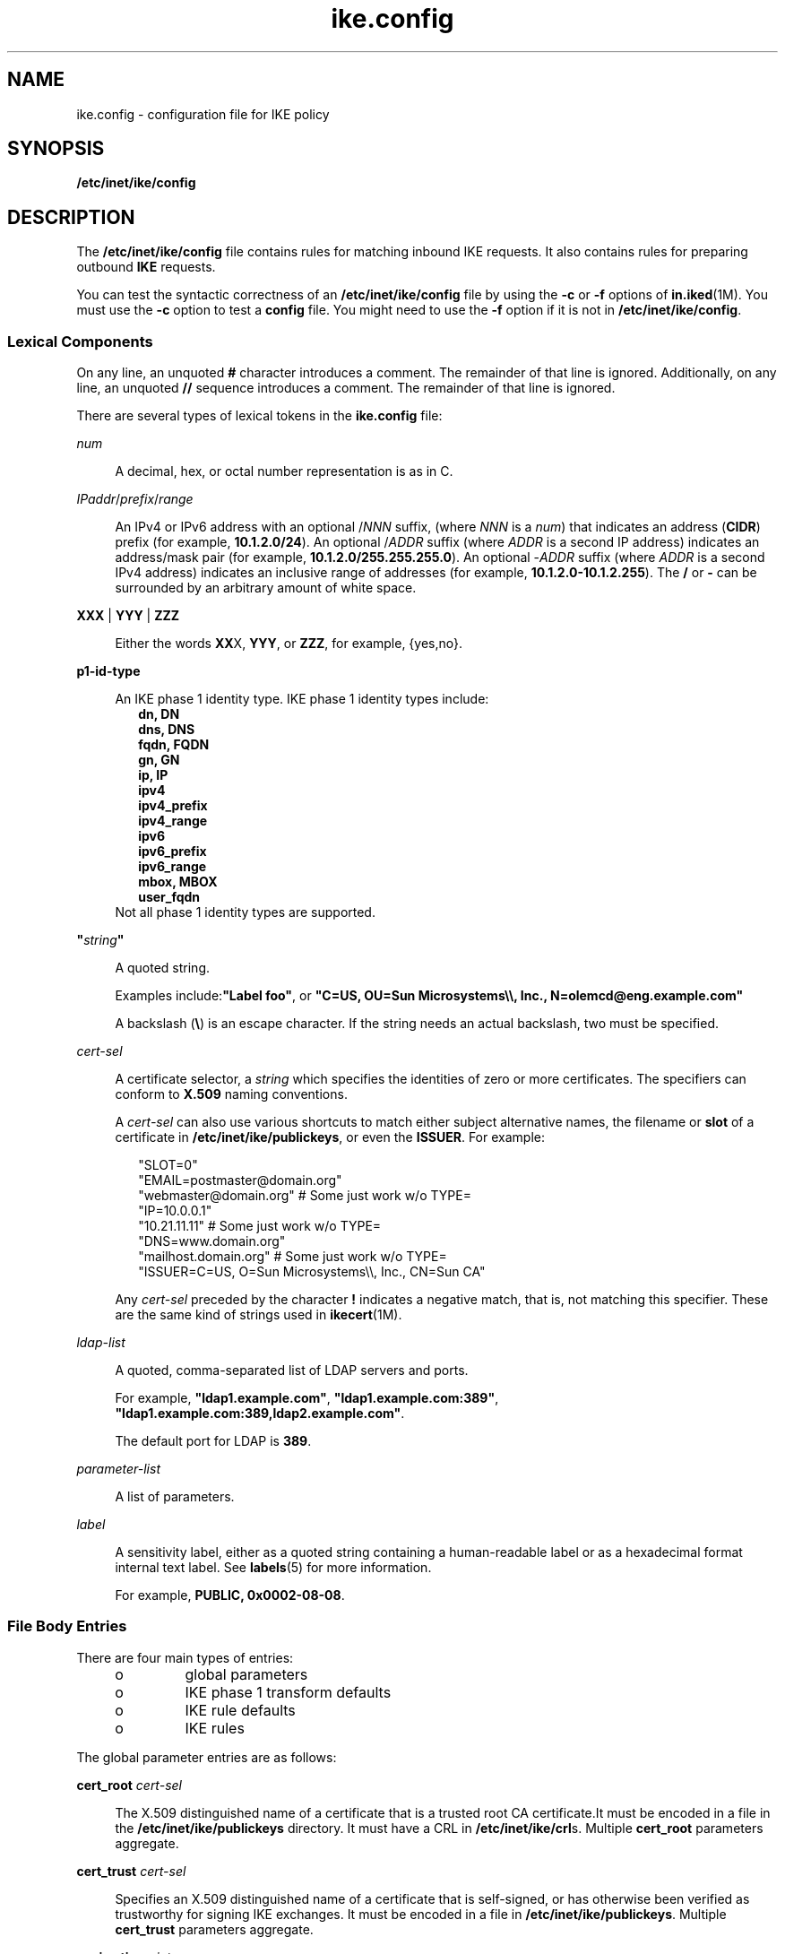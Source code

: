 '\" te
.\" Copyright (c) 2010, 2015, Oracle and/or its affiliates. All rights reserved.
.TH ike.config 4 "25 Mar 2015" "SunOS 5.11" "File Formats"
.SH NAME
ike.config \- configuration file for IKE policy
.SH SYNOPSIS
.LP
.nf
\fB/etc/inet/ike/config\fR
.fi

.SH DESCRIPTION
.sp
.LP
The \fB/etc/inet/ike/config\fR file contains rules for matching inbound IKE requests. It also contains rules for preparing outbound \fBIKE\fR requests.
.sp
.LP
You can test the syntactic correctness of an \fB/etc/inet/ike/config\fR file by using the \fB-c\fR or \fB-f\fR options of \fBin.iked\fR(1M). You must use the \fB-c\fR option to test a \fBconfig\fR file. You might need to use the \fB-f\fR option if it is not in \fB/etc/inet/ike/config\fR.
.SS "Lexical Components"
.sp
.LP
On any line, an unquoted \fB#\fR character introduces a comment. The remainder of that line is ignored. Additionally, on any line, an unquoted \fB//\fR sequence introduces a comment. The remainder of that line is ignored. 
.sp
.LP
There are several types of lexical tokens in the \fBike.config\fR file: 
.sp
.ne 2
.mk
.na
\fB\fInum\fR\fR
.ad
.sp .6
.RS 4n
A decimal, hex, or octal number representation is as in C.
.RE

.sp
.ne 2
.mk
.na
\fB\fIIPaddr\fR/\fIprefix\fR/\fIrange\fR\fR
.ad
.sp .6
.RS 4n
An IPv4 or IPv6 address with an optional /\fINNN\fR suffix, (where \fINNN\fR is a \fInum\fR) that indicates an address (\fBCIDR\fR) prefix (for example, \fB10.1.2.0/24\fR). An optional /\fIADDR\fR suffix (where \fIADDR\fR is a second IP address) indicates an address/mask pair (for example, \fB10.1.2.0/255.255.255.0\fR). An optional -\fIADDR\fR suffix (where \fIADDR\fR is a second IPv4 address) indicates an inclusive range of addresses (for example, \fB10.1.2.0-10.1.2.255\fR). The \fB/\fR or \fB-\fR can be surrounded by an arbitrary amount of white space.
.RE

.sp
.ne 2
.mk
.na
\fB\fBXXX\fR | \fBYYY\fR | \fBZZZ\fR\fR
.ad
.sp .6
.RS 4n
Either the words \fBXX\fRX, \fBYYY\fR, or \fBZZZ\fR, for example, {yes,no}. 
.RE

.sp
.ne 2
.mk
.na
\fBp1-id-type\fR
.ad
.sp .6
.RS 4n
An IKE phase 1 identity type. IKE phase 1 identity types include:
.br
.in +2
\fBdn, DN\fR
.in -2
.br
.in +2
\fBdns, DNS\fR
.in -2
.br
.in +2
\fBfqdn, FQDN\fR
.in -2
.br
.in +2
\fBgn, GN\fR
.in -2
.br
.in +2
\fBip, IP\fR
.in -2
.br
.in +2
\fBipv4\fR
.in -2
.br
.in +2
\fBipv4_prefix\fR
.in -2
.br
.in +2
\fBipv4_range\fR
.in -2
.br
.in +2
\fBipv6\fR
.in -2
.br
.in +2
\fBipv6_prefix\fR
.in -2
.br
.in +2
\fBipv6_range\fR
.in -2
.br
.in +2
\fBmbox, MBOX\fR
.in -2
.br
.in +2
\fBuser_fqdn\fR
.in -2
Not all phase 1 identity types are supported.
.RE

.sp
.ne 2
.mk
.na
\fB\fB"\fR\fIstring\fR\fB"\fR\fR
.ad
.sp .6
.RS 4n
A quoted string. 
.sp
Examples include:\fB"Label foo"\fR, or \fB"C=US, OU=Sun Microsystems\e\e, Inc., N=olemcd@eng.example.com"\fR
.sp
A backslash (\fB\e\fR) is an escape character. If the string needs an actual backslash, two must be specified.
.RE

.sp
.ne 2
.mk
.na
\fB\fIcert-sel\fR\fR
.ad
.sp .6
.RS 4n
A certificate selector, a \fIstring\fR which specifies the identities of zero or more certificates. The specifiers can conform to \fBX.509\fR naming conventions. 
.sp
A \fIcert-sel\fR can also use various shortcuts to match either subject alternative names, the filename or \fBslot\fR of a certificate in \fB/etc/inet/ike/publickeys\fR, or even the \fBISSUER\fR. For example:
.sp
.in +2
.nf
"SLOT=0" 
"EMAIL=postmaster@domain.org" 
"webmaster@domain.org" # Some just work w/o TYPE=
"IP=10.0.0.1"
"10.21.11.11"          # Some just work w/o TYPE=
"DNS=www.domain.org"
"mailhost.domain.org"  # Some just work w/o TYPE=
"ISSUER=C=US, O=Sun Microsystems\e\e, Inc., CN=Sun CA"
.fi
.in -2
.sp

Any \fIcert-sel\fR preceded by the character \fB!\fR indicates a negative match, that is, not matching this specifier. These are the same kind of strings used in \fBikecert\fR(1M).
.RE

.sp
.ne 2
.mk
.na
\fB\fIldap-list\fR\fR
.ad
.sp .6
.RS 4n
A quoted, comma-separated list of LDAP servers and ports. 
.sp
For example, \fB"ldap1.example.com"\fR, \fB"ldap1.example.com:389"\fR, \fB"ldap1.example.com:389,ldap2.example.com"\fR. 
.sp
The default port for LDAP is \fB389\fR.
.RE

.sp
.ne 2
.mk
.na
\fB\fIparameter-list\fR\fR
.ad
.sp .6
.RS 4n
A list of parameters.
.RE

.sp
.ne 2
.mk
.na
\fB\fIlabel\fR\fR
.ad
.sp .6
.RS 4n
A sensitivity label, either as a quoted string containing a human-readable label or as a hexadecimal format internal text label. See \fBlabels\fR(5) for more information. 
.sp
For example, \fBPUBLIC, 0x0002-08-08\fR.
.RE

.SS "File Body Entries"
.sp
.LP
There are four main types of entries: 
.RS +4
.TP
.ie t \(bu
.el o
global parameters
.RE
.RS +4
.TP
.ie t \(bu
.el o
IKE phase 1 transform defaults
.RE
.RS +4
.TP
.ie t \(bu
.el o
IKE rule defaults
.RE
.RS +4
.TP
.ie t \(bu
.el o
IKE rules
.RE
.sp
.LP
The global parameter entries are as follows:
.sp
.ne 2
.mk
.na
\fBcert_root \fIcert-sel\fR\fR
.ad
.sp .6
.RS 4n
The X.509 distinguished name of a certificate that is a trusted root CA certificate.It must be encoded in a file in the \fB/etc/inet/ike/publickeys\fR directory. It must have a CRL in \fB/etc/inet/ike/crl\fRs. Multiple \fBcert_root\fR parameters aggregate. 
.RE

.sp
.ne 2
.mk
.na
\fB\fBcert_trust\fR \fIcert-sel\fR\fR
.ad
.sp .6
.RS 4n
Specifies an X.509 distinguished name of a certificate that is self-signed, or has otherwise been verified as trustworthy for signing IKE exchanges. It must be encoded in a file in \fB/etc/inet/ike/publickeys\fR. Multiple \fBcert_trust\fR parameters aggregate.
.RE

.sp
.ne 2
.mk
.na
\fB\fBexpire_timer\fR \fIinteger\fR\fR
.ad
.sp .6
.RS 4n
The number of seconds to let a not-yet-complete IKE Phase I (Main Mode) negotiation linger before deleting it. Default value: 300 seconds.
.RE

.sp
.ne 2
.mk
.na
\fB\fBignore_crls\fR\fR
.ad
.sp .6
.RS 4n
If this keyword is present in the file, \fBin.iked\fR(1M) ignores Certificate Revocation Lists (\fBCRL\fRs) for root \fBCA\fRs (as given in \fBcert_root\fR)
.RE

.sp
.ne 2
.mk
.na
\fB\fBignore_ocsp\fR\fR
.ad
.sp .6
.RS 4n
If this keyword is present in the file, \fBin.iked\fR ignores OCSP information in certificate X.509v3 extensions and does not query Certificate Authorities via OCSP.
.RE

.sp
.ne 2
.mk
.na
\fB\fBlabel_aware\fR\fR
.ad
.sp .6
.RS 4n
This keyword can only be used on systems where Trusted Extensions are enabled. If this keyword is present in the file, \fBin.iked\fR(1M) attaches sensitivity label extensions to security associations, consults the \fBtnrhdb\fR for information about the clearances of peers, and negotiates labels with label-aware peers. Several additional keywords modify the behavior of \fBin.iked\fR in label-aware mode.
.RE

.sp
.ne 2
.mk
.na
\fB\fBldap_server\fR \fIldap-list\fR\fR
.ad
.sp .6
.RS 4n
A list of LDAP servers to query for certificates. The list can be additive.
.RE

.sp
.ne 2
.mk
.na
\fB\fBpkcs11_path\fR \fIstring\fR\fR
.ad
.sp .6
.RS 4n
The string that follows is a name of a shared object (\fB\&.so\fR) that implements the PKCS#11 standard. The name is passed directly into \fBdlopen\fR(3C) for linking, with all of the semantics of that library call. By default, \fBin.iked\fR(1M) runs the same ISA as the running kernel, so a library specified using \fBpkcs11_path\fR and an absolute pathname \fBmust\fR match the same ISA as the kernel. One can use the start/exec SMF property (see \fBsvccfg\fR(1M)) to change \fBin.iked\fR's ISA, but it is not recommended.
.sp
If this setting is not present, the default value is set to \fBlibpkcs11.so\fR. Most cryptographic providers go through the default library, and this parameter should only be used if a specialized provider of IKE-useful cryptographic services cannot interface with the Solaris Cryptographic Framework. See \fBcryptoadm\fR(1M).
.sp
This option is now deprecated, and might be removed in a future release.
.RE

.sp
.ne 2
.mk
.na
\fB\fBproxy\fR \fIstring\fR\fR
.ad
.sp .6
.RS 4n
The string following this keyword must be a URL for an HTTP proxy, for example, \fBhttp://proxy:8080\fR.
.RE

.sp
.ne 2
.mk
.na
\fB\fBp2_rekey_initiator_only\fR\fR
.ad
.sp .6
.RS 4n
If this keyword is present in the file, \fBin.iked\fR only responds to, and rekeys phase 2 SAs which it created. This option may be useful for interoperatability with peer implementations that follow such a rekeying scheme.
.RE

.sp
.ne 2
.mk
.na
\fB\fBretry_limit\fR \fIinteger\fR\fR
.ad
.sp .6
.RS 4n
The number of retransmits before any IKE negotiation or Dead Peer Detection (DPD) process is aborted. Default value: 5 times.
.RE

.sp
.ne 2
.mk
.na
\fB\fBretry_timer_init\fR \fIinteger\fR or \fIfloat\fR\fR
.ad
.sp .6
.RS 4n
The initial interval (in seconds) between retransmits. This interval is doubled until the \fBretry_timer_max\fR value (see below) is reached. Default value: 0.5 seconds.
.RE

.sp
.ne 2
.mk
.na
\fB\fBretry_timer_max\fR \fIinteger\fR or \fIfloat\fR\fR
.ad
.sp .6
.RS 4n
The maximum interval (in seconds) between retransmits. Used for both IKE and Dead Peer Detection (DPD). The doubling retransmit interval stops growing at this limit. Default value: 30 seconds.
.sp
This value is never reached with the default configuration. The longest interval is 8 (0.5 * 2 ^ (5 - 1)) seconds.
.RE

.sp
.ne 2
.mk
.na
\fB\fBsocks\fR \fIstring\fR\fR
.ad
.sp .6
.RS 4n
The string following this keyword must be a URL for a SOCKS proxy, for example, \fBsocks://socks-proxy\fR.
.RE

.sp
.ne 2
.mk
.na
\fB\fBuse_http\fR\fR
.ad
.sp .6
.RS 4n
If this keyword is present in the file, \fBin.iked\fR(1M) uses HTTP to retrieve Certificate Revocation Lists (\fBCRL\fRs).
.RE

.sp
.ne 2
.mk
.na
\fB\fBwire_label inner\fR \fBwire_label label\fR \fBwire_label none label\fR\fR
.ad
.sp .6
.RS 4n
This keyword can only be used if \fBlabel_aware\fR mode is selected and defines how IKE communicates with label-aware peers. \fBwire_label inner\fR reuses the inner label, and sends key management traffic as \fBadmin_low\fR. \fBwire_label label\fR uses the specified label for key management traffic and uses that label as the outer label for all encrypted traffic. The label is attached to each packet as a \fBCIPSO\fR label. \fBwire_label none label\fR does not attach a \fBCIPSO\fR label to either key management traffic or traffic sent as a given \fBSA\fR, but otherwise treats the traffic as if it had the given label.
.RE

.sp
.LP
The following IKE phase 1 transform parameters can be prefigured using file-level defaults. Values specified within any given transform override these defaults.
.sp
.LP
The IKE phase 1 transform defaults are as follows:
.sp
.ne 2
.mk
.na
\fB\fBp1_lifetime_secs\fR \fInum\fR\fR
.ad
.sp .6
.RS 4n
The proposed default lifetime, in seconds, of an IKE phase 1 security association (\fBSA\fR). 
.RE

.sp
.ne 2
.mk
.na
\fB\fBp1_nonce_len\fR \fInum\fR\fR
.ad
.sp .6
.RS 4n
The length in bytes of the phase 1 (main mode) nonce data. This cannot be specified on a per-rule basis. 
.RE

.sp
.LP
The following IKE rule parameters can be prefigured using file-level defaults. Values specified within any given rule override these defaults, unless a rule cannot.
.sp
.ne 2
.mk
.na
\fB\fBp2_lifetime_secs\fR \fInum\fR\fR
.ad
.sp .6
.RS 4n
The proposed default lifetime, in seconds, of an IKE phase 2 security association (SA). This value is optional. If omitted, a default value is used.
.RE

.sp
.ne 2
.mk
.na
\fB\fBp2_softlife_secs\fR \fInum\fR\fR
.ad
.sp .6
.RS 4n
The soft lifetime of a phase 2 SA, in seconds. If this value is specified, the SA soft expires after the number of seconds specified by \fBp2_softlife_secs\fR. This causes \fBin.iked\fR to renegotiate a new phase 2 SA before the original SA expires.
.sp
This value is optional, if omitted soft expiry occurs after 90% of the lifetime specified by \fBp2_lifetime_secs\fR. The value specified by \fBp2_softlife_secs\fR is ignored if \fBp2_lifetime_secs\fR is not specified.
.sp
Setting \fBp2_softlife_secs\fR to the same value as \fBp2_lifetime_secs\fR disables soft expires.
.RE

.sp
.ne 2
.mk
.na
\fB\fBp2_idletime_secs\fR \fInum\fR\fR
.ad
.sp .6
.RS 4n
The idle lifetime of a phase 2 SA, in seconds. If the value is specified, the value specifies the lifetime of the SA, if the security association is not used before the SA is revalidated.
.RE

.sp
.ne 2
.mk
.na
\fB\fBp2_lifetime_kb\fR \fInum\fR\fR
.ad
.sp .6
.RS 4n
The lifetime of an SA can optionally be specified in kilobytes. This parameter specifies the default value. If lifetimes are specified in both seconds and kilobytes, the SA expires when either the seconds or kilobyte thresholds are passed. 
.RE

.sp
.ne 2
.mk
.na
\fB\fBp2_softlife_kb\fR \fInum\fR\fR
.ad
.sp .6
.RS 4n
This value is the number of kilobytes that can be protected by an SA before a soft expire occurs (see \fBp2_softlife_secs\fR, above).
.sp
This value is optional. If omitted, soft expiry occurs after 90% of the lifetime specified by \fBp2_lifetime_kb\fR. The value specified by \fBp2_softlife_kb\fR is ignored if \fBp2_lifetime_kb\fR is not specified.
.RE

.sp
.ne 2
.mk
.na
\fB\fBp2_nonce_len\fR \fInum\fR\fR
.ad
.sp .6
.RS 4n
The length in bytes of the phase 2 (quick mode) nonce data. This cannot be specified on a per-rule basis. 
.RE

.sp
.ne 2
.mk
.na
\fB\fBlocal_id_type\fR \fIp1-id-type\fR\fR
.ad
.sp .6
.RS 4n
The local identity for IKE requires a type. This identity type is reflected in the IKE exchange. It is needed because a single certificate can contain multiple values for use in IKE phase 1. The type can be one of the following:
.RS +4
.TP
.ie t \(bu
.el o
an IP address (for example, \fB10.1.1.2\fR)
.RE
.RS +4
.TP
.ie t \(bu
.el o
DNS name, also known as \fBFQDN\fR (for example, \fBtest.domain.com\fR)
.RE
.RS +4
.TP
.ie t \(bu
.el o
\fBMBOX\fR, also known as \fBUSER_FQDN\fR or RFC 822 name (for example, \fBroot@domain.com\fR)
.RE
.RS +4
.TP
.ie t \(bu
.el o
\fBDN-A X.509\fR distinguished name (for example, \fBC=US, O=Sun Microsystems\e, Inc., CN=Sun Test cert\fR)
.RE
.RE

.sp
.ne 2
.mk
.na
\fB\fBp1_xform\fR '{' \fIparameter-list\fR '}\fR
.ad
.sp .6
.RS 4n
A phase 1 transform specifies a method for protecting an IKE phase 1 exchange. An initiator offers up lists of phase 1 transforms, and a receiver is expected to only accept such an entry if it matches one in a phase 1 rule. There can be several of these, and they are additive. There must be either at least one phase 1 transform in a rule or a global default phase 1 transform list. In a configuration file without a global default phase 1 transform list \fBand\fR a rule without a phase, transform list is an invalid file. Unless specified as optional, elements in the parameter-list must occur exactly once within a given transform's parameter-list: 
.sp
.ne 2
.mk
.na
\fBoakley_group \fInumber\fR\fR
.ad
.sp .6
.RS 4n
The Oakley Diffie-Hellman group used for IKE SA key derivation. The group numbers are defined in RFC 2409, Appendix A, RFC 3526, RFC 4753, and RFC 5114. Acceptable values are currently:
.br
.in +2
1 (768-bit)
.in -2
.br
.in +2
2 (1024-bit)
.in -2
.br
.in +2
5 (1536-bit)
.in -2
.br
.in +2
14 (2048-bit)
.in -2
.br
.in +2
15 (3072-bit)
.in -2
.br
.in +2
16 (4096-bit)
.in -2
.br
.in +2
19 (256-bit ECP defined by RFC4753)
.in -2
.br
.in +2
20 (384-bit ECP defined by RFC4753)
.in -2
.br
.in +2
21 (521-bit ECP defined by RFC4753)
.in -2
.br
.in +2
22 (1024-bit MODP defined by RFC5114)
.in -2
.br
.in +2
23 (2048-bit MODP defined by RFC5114)
.in -2
.br
.in +2
24 (2048-bit MODP defined by RFC5114)
.in -2
.br
.in +2
25 (192-bit ECP defined by RFC5114)
.in -2
.br
.in +2
26 (224-bit ECP defined by RFC5114)
.in -2
.RE

.sp
.ne 2
.mk
.na
\fBencr_alg {3des, 3des-cbc, blowfish, blowfish-cdc, des, des-cbc, aes, aes-cbc}\fR
.ad
.sp .6
.RS 4n
An encryption algorithm. 
.sp
The algorithm names without mode specification are all synonyms for the CBC modes, for example, \fBaes-cbc\fR and \fBaes\fR are the same.
.sp
Only \fBaes/aes-cbc\fR allows optional key-size setting, using the (\fBlow..high\fR) syntax, the same as specified in \fBipsecconf\fR(1M) for the \fBkeylen\fR specifier. To specify a single AES key size, the low value must equal the high value.
.sp
If no range is specified, all three AES key sizes are allowed.
.RE

.sp
.ne 2
.mk
.na
\fBauth_alg {md5, sha, sha1, sha256, sha384, sha512}\fR
.ad
.sp .6
.RS 4n
An authentication algorithm.
.RE

.sp
.ne 2
.mk
.na
\fBauth_method {preshared, rsa_sig, rsa_encrypt, dss_sig}\fR
.ad
.sp .6
.RS 4n
The authentication method used for IKE phase 1. 
.RE

.sp
.ne 2
.mk
.na
\fBp1_lifetime_secs \fInum\fR\fR
.ad
.sp .6
.RS 4n
Optional. The lifetime for a phase 1 SA. 
.RE

.RE

.sp
.ne 2
.mk
.na
\fBp2_lifetime_secs \fInum\fR\fR
.ad
.sp .6
.RS 4n
If configuring the kernel defaults is not sufficient for different tasks, this parameter can be used on a per-rule basis to set the IPsec \fBSA\fR lifetimes in seconds. 
.RE

.sp
.ne 2
.mk
.na
\fBp2_pfs \fInum\fR\fR
.ad
.sp .6
.RS 4n
Use perfect forward secrecy for phase 2 (quick mode). If selected, the oakley group specified is used for phase 2 PFS. Acceptable values are the same as for the \fBoakley_group\fR parameter listed above.
.RE

.sp
.LP
An IKE rule starts with a right-curly-brace (\fB{\fR), ends with a left-curly-brace (\fB}\fR), and has the following parameters in between:
.sp
.ne 2
.mk
.na
\fBlabel \fIstring\fR\fR
.ad
.sp .6
.RS 4n
Required parameter. The administrative interface to \fBin.iked\fR looks up phase 1 policy rules with the label as the search string. The administrative interface also converts the label into an index, suitable for an extended ACQUIRE message from PF_KEY - effectively tying IPsec policy to IKE policy in the case of a node initiating traffic. Only one \fBlabel\fR parameter is allowed per rule. 
.RE

.sp
.ne 2
.mk
.na
\fBlocal_addr <\fIIPaddr\fR/\fIprefix\fR/\fIrange\fR>\fR
.ad
.sp .6
.RS 4n
Required parameter. The local address, address prefix, or address range for this phase 1 rule. Multiple \fBlocal_addr\fR parameters accumulate within a given rule.
.RE

.sp
.ne 2
.mk
.na
\fBremote_addr <\fIIPaddr\fR/\fIprefix\fR/\fIrang\fRe>\fR
.ad
.sp .6
.RS 4n
Required parameter. The remote address, address prefix, or address range for this phase 1 rule. Multiple \fBremote_addr\fR parameters accumulate within a given rule. 
.RE

.sp
.ne 2
.mk
.na
\fBlocal_id_type \fIp1-id-type\fR\fR
.ad
.sp .6
.RS 4n
Which phase 1 identity type to use for this rule. The supported p1-id-types are described in section for the global parameter \fBlocal_id_type\fR. Within a given rule, all phase 1 transforms must either use preshared or non-preshared authentication (they can not be mixed). 
.sp
For rules with preshared authentication, the \fBlocal_id_type\fR parameter is optional, and defaults to IP. For rules which use non-preshared authentication, the \fBlocal_id_type\fR preshared authentication, the \fBlocal_id_type\fR parameter parameter is required. Multiple \fBlocal_id_type\fR parameters within a rule are not allowed.
.sp
For rules with preshared authentication, the \fBlocal_id_type\fR parameter is optional, and defaults to \fBIP\fR. For rules which use non-preshared authentication, the \fBlocal_id_type\fR parameter is required. Multiple \fBlocal_id_type\fR parameters within a rule are not allowed.
.RE

.sp
.ne 2
.mk
.na
\fBlocal_id \fIcert-sel\fR\fR
.ad
.sp .6
.RS 4n
Disallowed for preshared authentication method; required parameter for non-preshared authentication method. The local identity string or certificate selector. Only one local identity per rule is used, the first one stated.
.RE

.sp
.ne 2
.mk
.na
\fBremote_id \fIcert-sel\fR\fR
.ad
.sp .6
.RS 4n
Disallowed for preshared authentication method; required parameter for non-preshared authentication method. Selector for which remote phase 1 identities are allowed by this rule. Multiple \fBremote_id\fR parameters accumulate within a given rule. If a single empty string (\fB""\fR) is given, then this accepts any remote \fBID\fR for phase 1. It is recommended that certificate trust chains or address enforcement be configured strictly to prevent a breakdown in security if this value for \fBremote_id\fR is used. 
.RE

.sp
.ne 2
.mk
.na
\fBp2_lifetime_secs \fInum\fR\fR
.ad
.sp .6
.RS 4n
If configuring the kernel defaults is not sufficient for different tasks, this parameter can be used on a per-rule basis to set the IPsec \fBSA\fR lifetimes in seconds. 
.RE

.sp
.ne 2
.mk
.na
\fBp2_pfs \fInum\fR\fR
.ad
.sp .6
.RS 4n
Use perfect forward secrecy for phase 2 (quick mode). If selected, the oakley group specified is used for phase 2 PFS. Acceptable values are:
.br
.in +2
0 (do not use Perfect Forward Secrecy for IPsec SAs)
.in -2
.br
.in +2
1 (768-bit)
.in -2
.br
.in +2
2 (1024-bit)
.in -2
.br
.in +2
5 (1536-bit)
.in -2
.br
.in +2
14 (2048-bit)
.in -2
.br
.in +2
15 (3072-bit)
.in -2
.br
.in +2
16 (4096-bit)
.in -2
.RE

.sp
.ne 2
.mk
.na
\fBp1_xform \fB{\fR \fIparameter-list\fR \fB}\fR\fR
.ad
.sp .6
.RS 4n
A phase 1 transform specifies a method for protecting an IKE phase 1 exchange. An initiator offers up lists of phase 1 transforms, and a receiver is expected to only accept such an entry if it matches one in a phase 1 rule. There can be several of these, and they are additive. There must be either at least one phase 1 transform in a rule or a global default phase 1 transform list. A \fBike.config\fR file without a global default phase 1transform list \fBand\fR a rule without a phase 1 transform list is an invalid file. Elements within the parameter-list; unless specified as optional, must occur exactly once within a given transform's parameter-list: 
.sp
.ne 2
.mk
.na
\fBoakley_group \fInumber\fR\fR
.ad
.sp .6
.RS 4n
The Oakley Diffie-Hellman group used for \fBIKE SA\fR key derivation. Acceptable values are currently:
.br
.in +2
1 (768-bit)
.in -2
.br
.in +2
2 (1024-bit)
.in -2
.br
.in +2
5 (1536-bit)
.in -2
.br
.in +2
14 (2048-bit)
.in -2
.br
.in +2
15 (3072-bit)
.in -2
.br
.in +2
16 (4096-bit)
.in -2
.RE

.sp
.ne 2
.mk
.na
\fBencr_alg {3des, 3des-cbc, blowfish, blowfish-cdc, des, des-cbc, aes, aes-cbc}\fR
.ad
.sp .6
.RS 4n
An encryption algorithm, as in \fBipsecconf\fR(1M). However, of the ciphers listed above, only \fBaes\fR and \fBaes-cbc\fR allow optional key-size setting, using the "low value-to-high value" syntax. To specify a single AES key size, the low value must equal the high value. If no range is specified, all three AES key sizes are allowed.
.RE

.sp
.ne 2
.mk
.na
\fBauth_alg {md5, sha, sha1}\fR
.ad
.sp .6
.RS 4n
An authentication algorithm, as specified in \fBipseckey\fR(1M).
.RE

.sp
.ne 2
.mk
.na
\fBauth_method {preshared, rsa_sig, rsa_encrypt, dss_sig}\fR
.ad
.sp .6
.RS 4n
The authentication method used for IKE phase 1. 
.RE

.sp
.ne 2
.mk
.na
\fB\fR
.ad
.br
.na
\fBmulti_label\fR
.ad
.sp .6
.RS 4n
Optional. Useful only on systems with Trusted Extensions enabled. Override \fBtnrhdb\fR and assume peer is label-aware.
.RE

.sp
.ne 2
.mk
.na
\fBp1_lifetime_secs \fInum\fR\fR
.ad
.sp .6
.RS 4n
Optional. The lifetime for a phase 1 SA. 
.RE

.sp
.ne 2
.mk
.na
\fBsingle_label\fR
.ad
.sp .6
.RS 4n
Optional. Useful only on systems with Trusted Extensions enabled. Override \fBtnrhdb\fR and assume peer is not label-aware.
.RE

.RE

.SH EXAMPLES
.LP
\fBExample 1 \fRA Sample \fBike.config\fR File
.sp
.LP
The following is an example of an \fBike.config\fR file: 

.sp
.in +2
.nf
 
### BEGINNING OF FILE

### First some global parameters...

### certificate parameters...

# Root certificates. I SHOULD use a full Distinguished Name.
# I must have this certificate in my local filesystem, see ikecert(1m).
cert_root   "C=US, O=Sun Microsystems\e\e, Inc., CN=Sun CA"

# Explicitly trusted certs that need no signatures, or perhaps 
# self-signed ones. Like root certificates, use full DNs for them 
# for now.
cert_trust   "EMAIL=root@domain.org"

# Where do I send LDAP requests?
ldap_server        "ldap1.domain.org,ldap2.domain.org:389"

## phase 1 transform defaults...

p1_lifetime_secs 14400
p1_nonce_len 20

## Parameters that might also show up in rules.

p1_xform { auth_method preshared oakley_group 5 auth_alg sha
          encr_alg 3des }
p2_pfs 2



### Now some rules...

{
   label "simple inheritor"
   local_id_type ip
   local_addr 10.1.1.1
   remote_addr 10.1.1.2
}
{
   label "simple inheritor IPv6"
   local_id_type ipv6
   local_addr fe80::a00:20ff:fe7d:6
   remote_addr fe80::a00:20ff:fefb:3780
}

{
   # an index-only rule.  If I'm a receiver, and all I 
   # have are index-only rules, what do I do about inbound IKE requests?
   # Answer:  Take them all!

   label "default rule"
   # Use whatever "host" (e.g. IP address) identity is appropriate
   local_id_type ipv4

   local_addr 0.0.0.0/0
   remote_addr 0.0.0.0/0

   p2_pfs 5

   # Now I'm going to have the p1_xforms
   p1_xform
   {auth_method preshared  oakley_group 5  auth_alg md5  encr_alg \e
   aes(192..256) }   p1_xform
   {auth_method preshared  oakley_group 5  auth_alg md5  encr_alg 3des }
   
   # After said list, another keyword (or a '}') stops xform 
   # parsing.
}

{
   # Let's try something a little more conventional.

   label "host to .80 subnet"
   local_id_type ip
   local_id "10.1.86.51"

   remote_id ""    # Take any, use remote_addr for access control.

   local_addr 10.1.86.51
   remote_addr 10.1.80.0/24

   p1_xform 
   { auth_method rsa_sig  oakley_group 5  auth_alg md5  encr_alg 3des }
   p1_xform
   { auth_method rsa_sig  oakley_group 5  auth_alg md5  encr_alg \e
     blowfish }
   p1_xform 
   { auth_method rsa_sig  oakley_group 5  auth_alg sha1  encr_alg 3des }
   p1_xform
   { auth_method rsa_sig  oakley_group 5  auth_alg sha1  encr_alg \e
     blowfish }
}

{
   # Let's try something a little more conventional, but with ipv6.

    label "host to fe80::/10 subnet"
    local_id_type ip
    local_id "fe80::a00:20ff:fe7d:6"

    remote_id ""    # Take any, use remote_addr for access control.

    local_addr fe80::a00:20ff:fe7d:6
    remote_addr fe80::/10

    p1_xform
    { auth_method rsa_sig  oakley_group 5  auth_alg md5  encr_alg 3des }
    p1_xform
    { auth_method rsa_sig  oakley_group 5  auth_alg md5  encr_alg \e
      blowfish }
    p1_xform
    { auth_method rsa_sig  oakley_group 5  auth_alg sha1  encr_alg \e
      3des }
    p1_xform
    { auth_method rsa_sig  oakley_group 5  auth_alg sha1  encr_alg \e
      blowfish }
}
     
{
    # How 'bout something with a different cert type and name?

    label "punchin-point"
    local_id_type mbox
    local_id "ipsec-wizard@domain.org"

    remote_id "10.5.5.128"

    local_addr 0.0.0.0/0
    remote_addr 10.5.5.128

    p1_xform
    { auth_method rsa_sig oakley_group 5 auth_alg md5 encr_alg \e
      blowfish }
}

{
   label "receiver side"

   remote_id "ipsec-wizard@domain.org"

   local_id_type ip
   local_id "10.5.5.128"

   local_addr 10.5.5.128
   remote_addr 0.0.0.0/0

   p1_xform
   { auth_method rsa_sig oakley_group 5 auth_alg md5 encr_alg blowfish }
   # NOTE:  Specifying preshared null-and-voids the remote_id/local_id
   #        fields.
   p1_xform
   { auth_method preshared oakley_group 5 auth_alg md5 encr_alg \e
     blowfish}
   
}

{
   # Only allow AES with 256-bit keys in Phase 1

   label "keylen-restricted"

   local_id_type ip
   local_id "10.1.1.3"
   local_addr 10.1.1.3
   remote_addr 10.1.1.4

   p1_xform
   {auth_method rsa_sig oakley_group 5 auth_alg md5 encr_alg \e
   aes(256)}
}
.fi
.in -2

.SH ATTRIBUTES
.sp
.LP
See \fBattributes\fR(5) for descriptions of the following attributes:
.sp

.sp
.TS
tab() box;
cw(2.75i) |cw(2.75i) 
lw(2.75i) |lw(2.75i) 
.
ATTRIBUTE TYPEATTRIBUTE VALUE
_
Availabilitysystem/core-os
_
Interface StabilityCommitted
.TE

.SH SEE ALSO
.sp
.LP
\fBcryptoadm\fR(1M), \fBikeadm\fR(1M), \fBin.iked\fR(1M), \fBikecert\fR(1M), \fBipseckey\fR(1M), \fBipsecalgs\fR(1M), \fBipsecconf\fR(1M), \fBsvccfg\fR(1M), \fBdlopen\fR(3C), \fBattributes\fR(5), \fBlabels\fR(5), \fBrandom\fR(7D)
.sp
.LP
Harkins, Dan and Carrel, Dave. \fIRFC 2409, Internet Key Exchange (IKE)\fR. Cisco Systems, November 1998.
.sp
.LP
Maughan, Douglas et. al. \fIRFC 2408, Internet Security Association and Key Management Protocol (ISAKMP)\fR. National Security Agency, Ft. Meade, MD. November 1998.
.sp
.LP
Piper, Derrell. \fIRFC 2407, The Internet IP Security Domain of Interpretation for ISAKMP\fR. Network Alchemy. Santa Cruz, California. November 1998.
.sp
.LP
Kivinen, T. \fIRFC 3526, More Modular Exponential (MODP) Diffie-Hellman Groups for Internet Key Exchange (IKE)\fR. The Internet Society, Network Working Group. May 2003.
